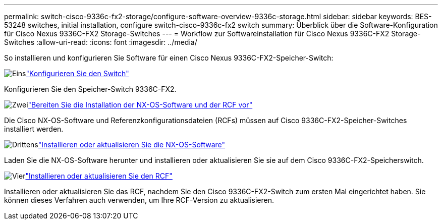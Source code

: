 ---
permalink: switch-cisco-9336c-fx2-storage/configure-software-overview-9336c-storage.html 
sidebar: sidebar 
keywords: BES-53248 switches, initial installation, configure switch-cisco-9336c-fx2 switch 
summary: Überblick über die Software-Konfiguration für Cisco Nexus 9336C-FX2 Storage-Switches 
---
= Workflow zur Softwareinstallation für Cisco Nexus 9336C-FX2 Storage-Switches
:allow-uri-read: 
:icons: font
:imagesdir: ../media/


[role="lead"]
So installieren und konfigurieren Sie Software für einen Cisco Nexus 9336C-FX2-Speicher-Switch:

.image:https://raw.githubusercontent.com/NetAppDocs/common/main/media/number-1.png["Eins"]link:setup-switch-9336c-storage.html["Konfigurieren Sie den Switch"]
[role="quick-margin-para"]
Konfigurieren Sie den Speicher-Switch 9336C-FX2.

.image:https://raw.githubusercontent.com/NetAppDocs/common/main/media/number-2.png["Zwei"]link:install-nxos-overview-9336c-storage.html["Bereiten Sie die Installation der NX-OS-Software und der RCF vor"]
[role="quick-margin-para"]
Die Cisco NX-OS-Software und Referenzkonfigurationsdateien (RCFs) müssen auf Cisco 9336C-FX2-Speicher-Switches installiert werden.

.image:https://raw.githubusercontent.com/NetAppDocs/common/main/media/number-3.png["Drittens"]link:install-nxos-software-9336c-storage.html["Installieren oder aktualisieren Sie die NX-OS-Software"]
[role="quick-margin-para"]
Laden Sie die NX-OS-Software herunter und installieren oder aktualisieren Sie sie auf dem Cisco 9336C-FX2-Speicherswitch.

.image:https://raw.githubusercontent.com/NetAppDocs/common/main/media/number-4.png["Vier"]link:install-rcf-software-9336c-storage.html["Installieren oder aktualisieren Sie den RCF"]
[role="quick-margin-para"]
Installieren oder aktualisieren Sie das RCF, nachdem Sie den Cisco 9336C-FX2-Switch zum ersten Mal eingerichtet haben.  Sie können dieses Verfahren auch verwenden, um Ihre RCF-Version zu aktualisieren.
